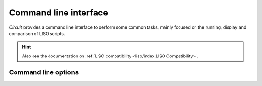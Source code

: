 ######################
Command line interface
######################

`Circuit` provides a command line interface to perform some common tasks, mainly focused on the
running, display and comparison of LISO scripts.

.. hint::
   Also see the documentation on :ref:`LISO compatibility <liso/index:LISO Compatibility>`.

====================
Command line options
====================

.. click:: circuit.__main__:cli
   :prog: circuit
   :show-nested:
